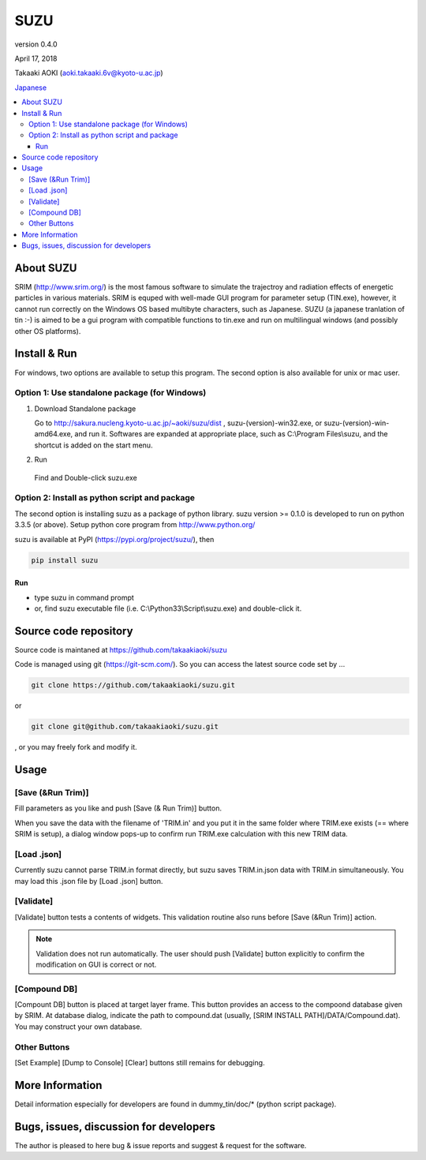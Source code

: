 ====
SUZU
====

version 0.4.0

April 17, 2018

Takaaki AOKI (aoki.takaaki.6v@kyoto-u.ac.jp)

`Japanese <README-ja.html>`_

.. contents::
  :local:

About SUZU
==========

SRIM (http://www.srim.org/) is the most famous software to simulate the trajectroy and radiation effects of energetic particles in various materials. SRIM is equped with well-made GUI program for parameter setup (TIN.exe), however, it cannot run correctly on the Windows OS based multibyte characters, such as Japanese. SUZU (a japanese tranlation of tin :-) is aimed to be a gui program with compatible functions to tin.exe and run on multilingual windows (and possibly other OS platforms). 

Install & Run
=============

For windows, two options are available to setup this program.
The second option is also available for unix or mac user.

Option 1: Use standalone package (for Windows)
-----------------------------------------------

1. Download Standalone package

   Go to http://sakura.nucleng.kyoto-u.ac.jp/~aoki/suzu/dist , suzu-(version)-win32.exe, or suzu-(version)-win-amd64.exe, and run it. Softwares are expanded at appropriate place, such as C:\\Program Files\\suzu, and the shortcut is added on the start menu.

2. Run

  Find and Double-click suzu.exe  

Option 2: Install as python script and package
----------------------------------------------

The second option is installing suzu as a package of python library.
suzu version >= 0.1.0 is developed to run on python 3.3.5 (or above). Setup python core program from http://www.python.org/

suzu is available at PyPI (https://pypi.org/project/suzu/), then

.. code-block::

    pip install suzu

Run
+++

- type suzu in command prompt
- or, find suzu executable file (i.e. C:\\Python33\\Script\\suzu.exe) and double-click it.

Source code repository
======================

Source code is maintaned at https://github.com/takaakiaoki/suzu

Code is managed using git (https://git-scm.com/). So you can access the latest source code set by ...

.. code-block:: console

   git clone https://github.com/takaakiaoki/suzu.git

or

.. code-block:: console

   git clone git@github.com/takaakiaoki/suzu.git

, or you may freely fork and modify it.


Usage
=====

[Save (&Run Trim)]
-------------------

Fill parameters as you like and push [Save (& Run Trim)] button.

When you save the data with the filename of 'TRIM.in' and you put it in the same folder where TRIM.exe exists 
(== where SRIM is setup), a dialog window pops-up to confirm run TRIM.exe calculation with this new TRIM data.

[Load .json]
------------

Currently suzu cannot parse TRIM.in format directly, but suzu saves TRIM.in.json data with TRIM.in simultaneously.
You may load this .json file by [Load .json] button.

[Validate]
----------

[Validate] button tests a contents of widgets. This validation routine also runs before [Save (&Run Trim)] action.

.. note::

  Validation does not run automatically. The user should push
  [Validate] button explicitly to confirm the modification on GUI 
  is correct or not.

[Compound DB]
-------------

[Compount DB] button is placed at target layer frame. This button provides an access to the compoond database given by SRIM.
At database dialog, indicate the path to compound.dat (usually, [SRIM INSTALL PATH]/DATA/Compound.dat). You may construct your own database.


Other Buttons
-------------

[Set Example] [Dump to Console] [Clear] buttons still remains for debugging.

More Information
================

Detail information especially for developers are found in dummy_tin/doc/* (python script package).


Bugs, issues, discussion for developers
=======================================

The author is pleased to here bug & issue reports and suggest & request for the software.

